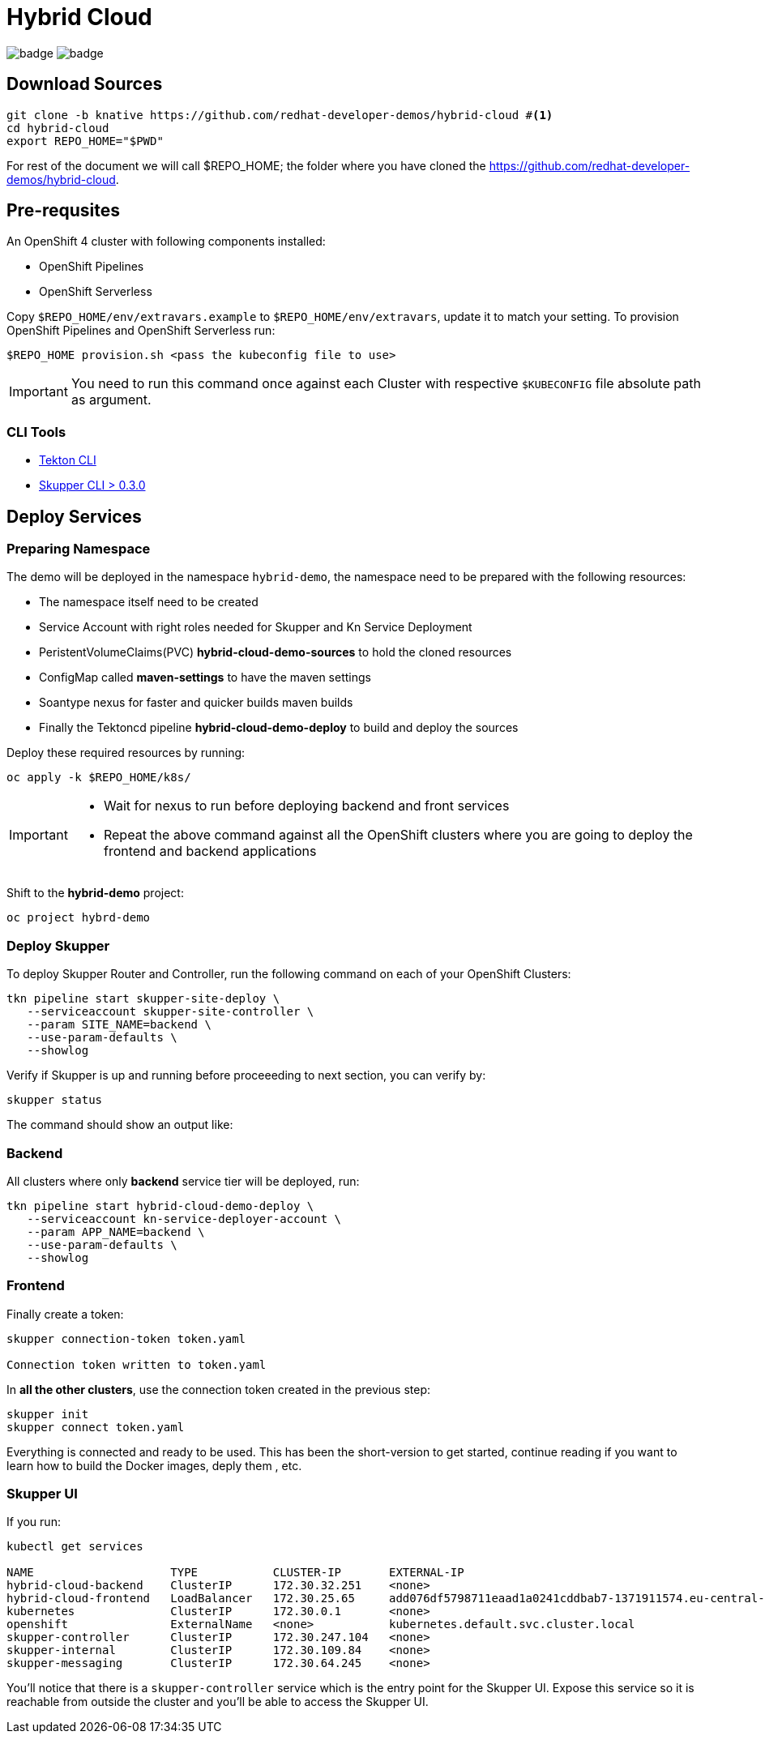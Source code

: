 = Hybrid Cloud
:experimental:

image:https://github.com/redhat-developer-demos/hybrid-cloud/workflows/backend/badge.svg[]
image:https://github.com/redhat-developer-demos/hybrid-cloud/workflows/frontend/badge.svg[]

== Download Sources

[source,bash,subs="+attributes"]
----
git clone -b knative https://github.com/redhat-developer-demos/hybrid-cloud #<.>
cd hybrid-cloud
export REPO_HOME="$PWD"
----

For rest of the document we will call $REPO_HOME; the folder where you have cloned the https://github.com/redhat-developer-demos/hybrid-cloud.

== Pre-requsites

An OpenShift 4 cluster with following components installed:

- OpenShift Pipelines
- OpenShift Serverless

Copy `$REPO_HOME/env/extravars.example` to `$REPO_HOME/env/extravars`, update it to match your setting. To provision OpenShift Pipelines and OpenShift Serverless run:

[source,bash,subs="+attributes"]
----
$REPO_HOME provision.sh <pass the kubeconfig file to use>
----
IMPORTANT: You need to run this command once against each Cluster with respective `$KUBECONFIG` file absolute path as argument.

=== CLI Tools

- https://github.com/tektoncd/cli[Tekton CLI]
- https://github.com/skupperproject/skupper/tree/0.3/cmd/skupper[Skupper CLI > 0.3.0]

== Deploy Services

=== Preparing Namespace

The demo will be deployed in the namespace `hybrid-demo`, the namespace need to be prepared with the following resources:

- The namespace itself need to be created
- Service Account with right roles needed for Skupper and Kn Service Deployment
- PeristentVolumeClaims(PVC) *hybrid-cloud-demo-sources* to hold the cloned resources
- ConfigMap called *maven-settings* to have the maven settings
- Soantype nexus for faster and quicker builds maven builds
- Finally the Tektoncd pipeline *hybrid-cloud-demo-deploy* to build and deploy the sources

Deploy these required resources by running:

[source,bash,attributes]
----
oc apply -k $REPO_HOME/k8s/
----

[IMPORTANT]
====
- Wait for nexus to run before deploying backend and front services
- Repeat the above command against all the OpenShift clusters where you are going to deploy the frontend and backend applications
====

Shift to the *hybrid-demo* project:

[source,bash,attributes]
----
oc project hybrd-demo
----

=== Deploy Skupper

To deploy Skupper Router and Controller, run the following command on each of your OpenShift Clusters:

[source,bash,attributes]
----
tkn pipeline start skupper-site-deploy \
   --serviceaccount skupper-site-controller \
   --param SITE_NAME=backend \
   --use-param-defaults \
   --showlog
----

Verify if Skupper is up and running before proceeeding to next section, you can verify by:

[source,bash,attributes]
----
skupper status
----

The command should show an output like:

[source,bash,attributes]
----

----

=== Backend 

All clusters where only *backend* service tier will be deployed, run:

[source,bash,attributes]
----
tkn pipeline start hybrid-cloud-demo-deploy \
   --serviceaccount kn-service-deployer-account \
   --param APP_NAME=backend \
   --use-param-defaults \
   --showlog  
----

=== Frontend

Finally create a token:

[source,bash,attributes]
----
skupper connection-token token.yaml

Connection token written to token.yaml
----

In *all the other clusters*, use the connection token created in the previous step:

[source, shell-session]
----
skupper init
skupper connect token.yaml
----

Everything is connected and ready to be used.
This has been the short-version to get started, continue reading if you want to learn how to build the Docker images, deply them , etc.

=== Skupper UI

If you run:

[source, shell-session]
----
kubectl get services 

NAME                    TYPE           CLUSTER-IP       EXTERNAL-IP                                                                  PORT(S)               AGE
hybrid-cloud-backend    ClusterIP      172.30.32.251    <none>                                                                       8080/TCP              40m
hybrid-cloud-frontend   LoadBalancer   172.30.25.65     add076df5798711eaad1a0241cddbab7-1371911574.eu-central-1.elb.amazonaws.com   8080:32647/TCP        39m
kubernetes              ClusterIP      172.30.0.1       <none>                                                                       443/TCP               71m
openshift               ExternalName   <none>           kubernetes.default.svc.cluster.local                                         <none>                70m
skupper-controller      ClusterIP      172.30.247.104   <none>                                                                       8080/TCP              34m
skupper-internal        ClusterIP      172.30.109.84    <none>                                                                       55671/TCP,45671/TCP   34m
skupper-messaging       ClusterIP      172.30.64.245    <none>                                                                       5671/TCP              34m
----

You'll notice that there is a `skupper-controller` service which is the entry point for the Skupper UI.
Expose this service so it is reachable from outside the cluster and you'll be able to access the Skupper UI.


